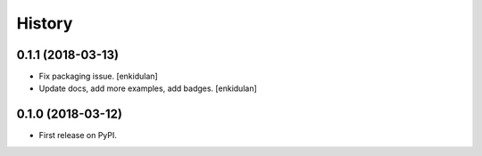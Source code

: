 =======
History
=======

0.1.1 (2018-03-13)
------------------

- Fix packaging issue.
  [enkidulan]

- Update docs, add more examples, add badges.
  [enkidulan]


0.1.0 (2018-03-12)
------------------

* First release on PyPI.
